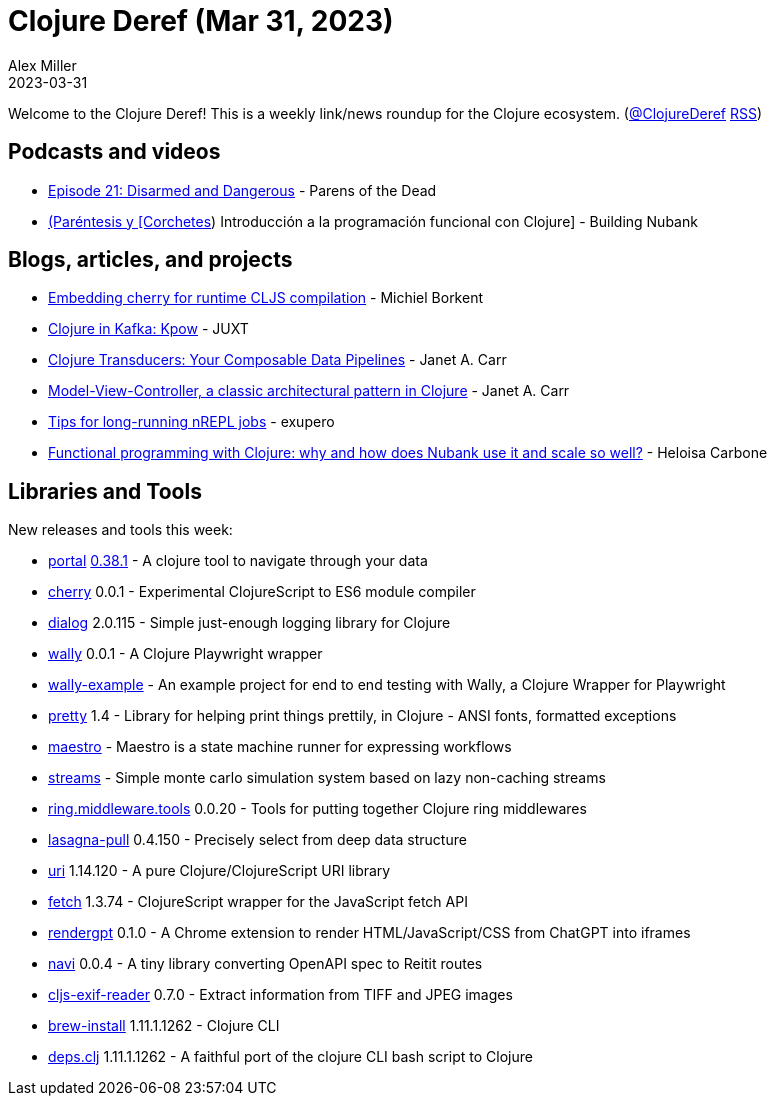 = Clojure Deref (Mar 31, 2023)
Alex Miller
2023-03-31
:jbake-type: post

ifdef::env-github,env-browser[:outfilesuffix: .adoc]

Welcome to the Clojure Deref! This is a weekly link/news roundup for the Clojure ecosystem. (https://twitter.com/ClojureDeref[@ClojureDeref] https://clojure.org/feed.xml[RSS])

== Podcasts and videos

* https://www.parens-of-the-dead.com/s2e21.html[Episode 21: Disarmed and Dangerous] - Parens of the Dead
* https://www.youtube.com/watch?v=hZD4AdVy1HY[(Paréntesis y [Corchetes]) Introducción a la programación funcional con Clojure] - Building Nubank

== Blogs, articles, and projects

* https://blog.michielborkent.nl/cherry-embed.html[Embedding cherry for runtime CLJS compilation] - Michiel Borkent
* https://www.juxt.pro/blog/clojure-in-kpow/[Clojure in Kafka: Kpow] - JUXT
* https://blog.janetacarr.com/clojure-transducers-your-composable-big-data-pipelines/[Clojure Transducers: Your Composable Data Pipelines] - Janet A. Carr
* https://blog.janetacarr.com/model-view-controller-a-classic-architectural-pattern-in-clojure/[Model-View-Controller, a classic architectural pattern in Clojure] - Janet A. Carr
* https://blog.exupero.org/tips-for-long-running-clojure-jobs/[Tips for long-running nREPL jobs] - exupero
* https://building.nubank.com.br/functional-programming-with-clojure/[Functional programming with Clojure: why and how does Nubank use it and scale so well?] - Heloisa Carbone

== Libraries and Tools

New releases and tools this week:

* https://github.com/djblue/portal[portal] https://github.com/djblue/portal/releases/tag/0.38.0[0.38.1] - A clojure tool to navigate through your data
* https://github.com/squint-cljs/cherry[cherry] 0.0.1 - Experimental ClojureScript to ES6 module compiler
* https://github.com/amperity/dialog[dialog] 2.0.115 - Simple just-enough logging library for Clojure
* https://github.com/pfeodrippe/wally[wally] 0.0.1 - A Clojure Playwright wrapper
* https://github.com/PEZ/wally-example[wally-example]  - An example project for end to end testing with Wally, a Clojure Wrapper for Playwright
* https://github.com/AvisoNovate/pretty[pretty] 1.4 - Library for helping print things prettily, in Clojure - ANSI fonts, formatted exceptions
* https://github.com/yogthos/maestro[maestro]  - Maestro is a state machine runner for expressing workflows
* https://github.com/cnuernber/streams[streams]  - Simple monte carlo simulation system based on lazy non-caching streams
* https://github.com/bsless/ring.middleware.tools[ring.middleware.tools] 0.0.20 - Tools for putting together Clojure ring middlewares
* https://github.com/flybot-sg/lasagna-pull[lasagna-pull] 0.4.150 - Precisely select from deep data structure
* https://github.com/lambdaisland/uri[uri] 1.14.120 - A pure Clojure/ClojureScript URI library
* https://github.com/lambdaisland/fetch[fetch] 1.3.74 - ClojureScript wrapper for the JavaScript fetch API
* https://github.com/matthewdowney/rendergpt[rendergpt] 0.1.0 - A Chrome extension to render HTML/JavaScript/CSS from ChatGPT into iframes
* https://github.com/lispyclouds/navi[navi] 0.0.4 - A tiny library converting OpenAPI spec to Reitit routes
* https://git.sr.ht/~rwv/cljs-exif-reader[cljs-exif-reader] 0.7.0 - Extract information from TIFF and JPEG images
* https://github.com/clojure/brew-install[brew-install] 1.11.1.1262 - Clojure CLI
* https://github.com/borkdude/deps.clj[deps.clj] 1.11.1.1262 - A faithful port of the clojure CLI bash script to Clojure
